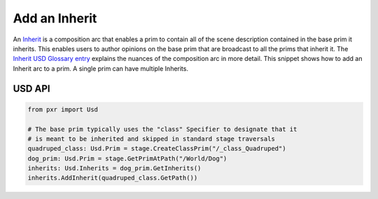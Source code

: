 .. meta::
    :description: Universal Scene Description (USD) Python code snippet for adding an Inherit composition arc to a prim.
    :keywords: USD, Python, snippet, inherit, AddInherit, composition, composition arc

======================
Add an Inherit
======================

An `Inherit <https://graphics.pixar.com/usd/release/glossary.html#usdglossary-inherits>`_ is a composition arc that enables a prim to contain all of the scene description contained in the base prim it inherits. This enables users to author opinions on the base prim that are broadcast to all the prims that inherit it. The `Inherit USD Glossary entry <https://graphics.pixar.com/usd/release/glossary.html#usdglossary-inherits>`_ explains the nuances of the composition arc in more detail. This snippet shows how to add an Inherit arc to a prim. A single prim can have multiple Inherits.


USD API
-------
.. code-block:: python

    from pxr import Usd

    # The base prim typically uses the "class" Specifier to designate that it
    # is meant to be inherited and skipped in standard stage traversals
    quadruped_class: Usd.Prim = stage.CreateClassPrim("/_class_Quadruped")
    dog_prim: Usd.Prim = stage.GetPrimAtPath("/World/Dog")
    inherits: Usd.Inherits = dog_prim.GetInherits()
    inherits.AddInherit(quadruped_class.GetPath())